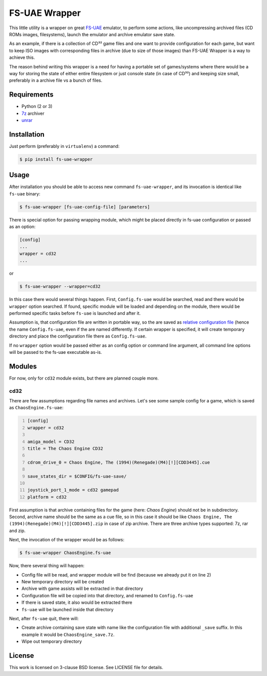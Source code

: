 ==============
FS-UAE Wrapper
==============

.. image:: https://travis-ci.org/gryf/fs-uae-wrapper.svg?branch=master
    :target: https://travis-ci.org/gryf/fs-uae-wrapper

This little utility is a wrapper on great FS-UAE_ emulator, to perform some
actions, like uncompressing archived files (CD ROMs images, filesystems),
launch the emulator and archive emulator save state.

As an example, if there is a collection of CD³² game files and one want to
provide configuration for each game, but want to keep ISO images with
corresponding files in archive (due to size of those images) than FS-UAE
Wrapper is a way to achieve this.

The reason behind writing this wrapper is a need for having a portable set of
games/systems where there would be a way for storing the state of either entire
filesystem or just console state (in case of CD³²) and keeping size small,
preferably in a archive file vs a bunch of files.

Requirements
============

- Python (2 or 3)
- `7z`_ archiver
- `unrar`_

Installation
============

Just perform (preferably in ``virtualenv``) a command:

.. code:: shell-session

   $ pip install fs-uae-wrapper

Usage
=====

After installation you should be able to access new command
``fs-uae-wrapper``, and its invocation is identical like ``fs-uae`` binary:

.. code:: shell-session

   $ fs-uae-wrapper [fs-uae-config-file] [parameters]

There is special option for passing wrapping module, which might be placed
directly in fs-uae configuration or passed as an option:

.. code:: ini

   [config]
   ...
   wrapper = cd32
   ...

or

.. code:: shell-session

   $ fs-uae-wrapper --wrapper=cd32

In this case there would several things happen. First, ``Config.fs-uae`` would
be searched, read and there would be ``wrapper`` option searched. If found,
specific module will be loaded and depending on the module, there would be
performed specific tasks before ``fs-uae`` is launched and after it.

Assumption is, that configuration file are written in portable way, so the are
saved as `relative configuration file`_ (hence the name ``Config.fs-uae``, even
if the are named differently. If certain wrapper is specified, it will create
temporary directory and place the configuration file there as
``Config.fs-uae``.

If no ``wrapper`` option would be passed either as an config option or
command line argument, all command line options will be passed to the fs-uae
executable as-is.

Modules
=======

For now, only for ``cd32`` module exists, but there are planned couple more.

cd32
----

There are few assumptions regarding file names and archives. Let's see some
sample config for a game, which is saved as ``ChaosEngine.fs-uae``:

.. code:: ini
   :number-lines:

   [config]
   wrapper = cd32

   amiga_model = CD32
   title = The Chaos Engine CD32

   cdrom_drive_0 = Chaos Engine, The (1994)(Renegade)(M4)[!][CDD3445].cue

   save_states_dir = $CONFIG/fs-uae-save/

   joystick_port_1_mode = cd32 gamepad
   platform = cd32

First assumption is that archive containing files for the game (here: *Chaos
Engine*) should not be in subdirectory. Second, archive name should be the same
as a cue file, so in this case it should be like ``Chaos Engine, The
(1994)(Renegade)(M4)[!][CDD3445].zip`` in case of zip archive. There are three
archive types supported: 7z, rar and zip.

Next, the invocation of the wrapper would be as follows:

.. code:: shell-session

   $ fs-uae-wrapper ChaosEngine.fs-uae

Now, there several thing will happen:

- Config file will be read, and wrapper module will be find (because we already
  put it on line 2)
- New temporary directory will be created
- Archive with game assists will be extracted in that directory
- Configuration file will be copied into that directory, and renamed to
  ``Config.fs-uae``
- If there is saved state, it also would be extracted there
- ``fs-uae`` will be launched inside that directory

Next, after ``fs-uae`` quit, there will:

- Create archive containing save state with name like the configuration file
  with additional ``_save`` suffix. In this example it would be
  ``ChaosEngine_save.7z``.
- Wipe out temporary directory

License
=======

This work is licensed on 3-clause BSD license. See LICENSE file for details.

..  _FS-UAE: https://fs-uae.net/
.. _relative configuration file: https://fs-uae.net/configuration-files
.. _unrar: http://www.rarlab.com/rar_add.htm
.. _7z: http://p7zip.sourceforge.net/
